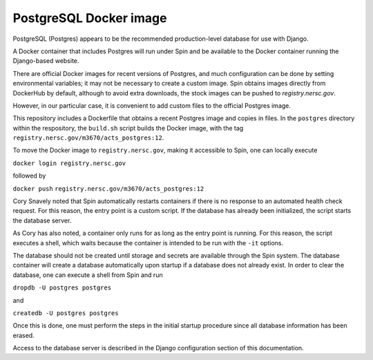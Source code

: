 PostgreSQL Docker image
=======================

PostgreSQL (Postgres) appears to be the recommended production-level database for use with Django.

A Docker container that includes Postgres will run under Spin and be available to the Docker container running the Django-based website.

There are official Docker images for recent versions of Postgres, and much configuration can be done by setting environmental variables; it may not be necessary to create a custom image. Spin obtains images directly from DockerHub by default, although to avoid extra downloads, the stock images can be pushed to `registry.nersc.gov`.

However, in our particular case, it is convenient to add custom files to the official Postgres image.

.. |tag| replace:: ``registry.nersc.gov/m3670/acts_postgres:12``

This repository includes a Dockerfile that obtains a recent Postgres image and copies in files. In the ``postgres`` directory within the respository, the ``build.sh`` script builds the Docker image, with the tag |tag|.

To move the Docker image to ``registry.nersc.gov``, making it accessible to Spin, one can locally execute

``docker login registry.nersc.gov``

followed by

``docker push`` |tag|

Cory Snavely noted that Spin automatically restarts containers if there is no response to an automated health check request. For this reason, the entry point is a custom script. If the database has already been initialized, the script starts the database server.

As Cory has also noted, a container only runs for as long as the entry point is running. For this reason, the script executes a shell, which waits because the container is intended to be run with the ``-it`` options. 

The database should not be created until storage and secrets are available through the Spin system. The database container will create a database automatically upon startup if a database does not already exist. In order to clear the database, one can execute a shell from Spin and run

``dropdb -U postgres postgres``

and

``createdb -U postgres postgres``

Once this is done, one must perform the steps in the initial startup procedure since all database information has been erased.

Access to the database server is described in the Django configuration section of this documentation.

